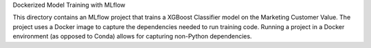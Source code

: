 Dockerized Model Training with MLflow

This directory contains an MLflow project that trains a XGBoost Classifier model on the Marketing Customer Value. The project uses a Docker image to capture the dependencies needed to run training code. Running a project in a Docker environment (as opposed to Conda) allows for capturing non-Python dependencies.
